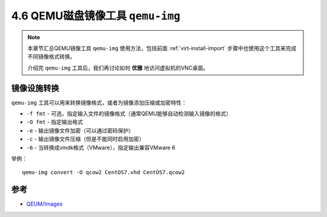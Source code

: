 =======================================
4.6 QEMU磁盘镜像工具 ``qemu-img``
=======================================

.. note::

    本章节汇总QEMU镜像工具 ``qemu-img`` 使用方法，包括前面 :ref:`virt-install-import` 步骤中也使用这个工具来完成不同镜像格式转换。

    介绍完 ``qemu-img`` 工具后，我们再讨论如何 **优雅** 地访问虚拟机的VNC桌面。

.. _qemu-img-convert:

------------------------
镜像设施转换
------------------------

``qemu-img`` 工具可以用来转换镜像格式，或者为镜像添加压缩或加密特性：

* ``-f fmt`` - 可选，指定输入文件的镜像格式（通常QEMU能够自动检测输入镜像的格式）
* ``-O fmt`` - 指定输出格式
* ``-e`` - 输出镜像文件加密（可以通过密码保护）
* ``-c`` - 输出镜像文件压缩（但是不能同时启用加密）
* ``-6`` - 当转换成vmdk格式（VMware），指定输出兼容VMware 6

举例：

::

    qemu-img convert -O qcow2 CentOS7.vhd CentOS7.qcow2

------------------------
参考
------------------------

* `QEUM/Images <https://en.wikibooks.org/wiki/QEMU/Images>`_
